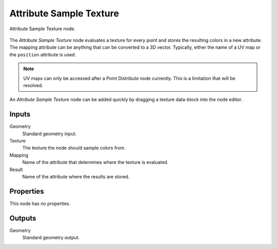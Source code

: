 .. index:: Geometry Nodes; Attribute Sample Texture
.. _bpy.types.GeometryNodeAttributeSampleTexture:

************************
Attribute Sample Texture
************************

.. figure:: /images/modeling_geometry-nodes_attribute_attribute-sample-texture_node.png
   :align: center

   Attribute Sample Texture node.

The *Attribute Sample Texture* node evaluates a texture for every point and
stores the resulting colors in a new attribute.
The mapping attribute can be anything that can be converted to a 3D vector.
Typically, either the name of a UV map or the ``position`` attribute is used.

.. note::

   UV maps can only be accessed after a Point Distribute node currently.
   This is a limitation that will be resolved.

An *Attribute Sample Texture* node can be added quickly by dragging a texture data-block into the node editor.


Inputs
======

Geometry
   Standard geometry input.

Texture
   The texture the node should sample colors from.

Mapping
   Name of the attribute that determines where the texture is evaluated.

Result
   Name of the attribute where the results are stored.


Properties
==========

This node has no properties.


Outputs
=======

Geometry
   Standard geometry output.
